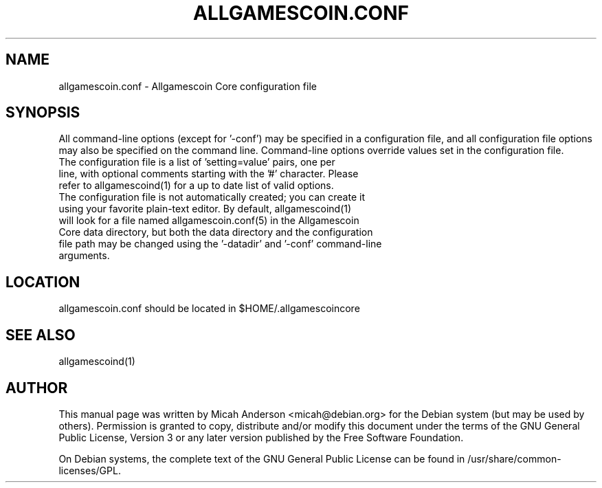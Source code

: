 .TH ALLGAMESCOIN.CONF "5" "June 2016" "allgamescoin.conf 0.12"
.SH NAME
allgamescoin.conf \- Allgamescoin Core configuration file
.SH SYNOPSIS
All command-line options (except for '\-conf') may be specified in a configuration file, and all configuration file options may also be specified on the command line. Command-line options override values set in the configuration file.
.TP
The configuration file is a list of 'setting=value' pairs, one per line, with optional comments starting with the '#' character. Please refer to allgamescoind(1) for a up to date list of valid options.
.TP
The configuration file is not automatically created; you can create it using your favorite plain-text editor. By default, allgamescoind(1) will look for a file named allgamescoin.conf(5) in the Allgamescoin Core data directory, but both the data directory and the configuration file path may be changed using the '\-datadir' and '\-conf' command-line arguments.
.SH LOCATION
allgamescoin.conf should be located in $HOME/.allgamescoincore

.SH "SEE ALSO"
allgamescoind(1)
.SH AUTHOR
This manual page was written by Micah Anderson <micah@debian.org> for the Debian system (but may be used by others). Permission is granted to copy, distribute and/or modify this document under the terms of the GNU General Public License, Version 3 or any later version published by the Free Software Foundation.

On Debian systems, the complete text of the GNU General Public License can be found in /usr/share/common-licenses/GPL.

